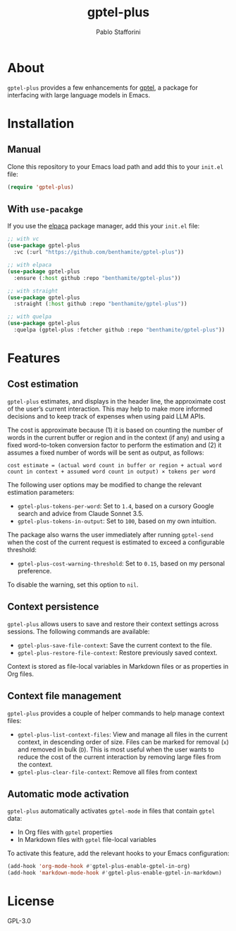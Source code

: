 #+TITLE: gptel-plus
#+AUTHOR: Pablo Stafforini

* About

=gptel-plus= provides a few enhancements for [[https://github.com/karthink/gptel][gptel]], a package for interfacing with large language models in Emacs.

* Installation

** Manual

Clone this repository to your Emacs load path and add this to your =init.el= file:

#+begin_src emacs-lisp
(require 'gptel-plus)
#+end_src

** With =use-pacakge=
:PROPERTIES:
:CUSTOM_ID: with-use-pacakge
:END:
If you use the [[https://github.com/progfolio/elpaca][elpaca]] package manager, add this your =init.el= file:

#+begin_src emacs-lisp
;; with vc
(use-package gptel-plus
  :vc (:url "https://github.com/benthamite/gptel-plus"))

;; with elpaca
(use-package gptel-plus
  :ensure (:host github :repo "benthamite/gptel-plus"))

;; with straight
(use-package gptel-plus
  :straight (:host github :repo "benthamite/gptel-plus"))

;; with quelpa
(use-package gptel-plus
  :quelpa (gptel-plus :fetcher github :repo "benthamite/gptel-plus"))
#+end_src

* Features

** Cost estimation

=gptel-plus= estimates, and displays in the header line, the approximate cost of the user’s current interaction. This may help to make more informed decisions and to keep track of expenses when using paid LLM APIs.

The cost is approximate because (1) it is based on counting the number of words in the current buffer or region and in the context (if any) and using a fixed word-to-token conversion factor to perform the estimation and (2) it assumes a fixed number of words will be sent as output, as follows:

#+begin_src 
cost estimate = (actual word count in buffer or region + actual word count in context + assumed word count in output) × tokens per word
#+end_src

The following user options may be modified to change the relevant estimation parameters:

- =gptel-plus-tokens-per-word=: Set to =1.4=, based on a cursory Google search and advice from Claude Sonnet 3.5.
- =gptel-plus-tokens-in-output=: Set to =100=, based on my own intuition.

The package also warns the user immediately after running =gptel-send= when the cost of the current request is estimated to exceed a configurable threshold:

- =gptel-plus-cost-warning-threshold=: Set to =0.15=, based on my personal preference.

To disable the warning, set this option to =nil=.  
  
** Context persistence

=gptel-plus= allows users to save and restore their context settings across sessions. The following commands are available:

- =gptel-plus-save-file-context=: Save the current context to the file.
- =gptel-plus-restore-file-context=: Restore previously saved context.

Context is stored as file-local variables in Markdown files or as properties in Org files.

** Context file management

=gptel-plus= provides a couple of helper commands to help manage context files:

- =gptel-plus-list-context-files=: View and manage all files in the current context, in descending order of size. Files can be marked for removal (=x=) and removed in bulk (=D=). This is most useful when the user wants to reduce the cost of the current interaction by removing large files from the context.
- =gptel-plus-clear-file-context=: Remove all files from context

** Automatic mode activation

=gptel-plus= automatically activates =gptel-mode= in files that contain =gptel= data:

- In Org files with =gptel= properties
- In Markdown files with =gptel= file-local variables

To activate this feature, add the relevant hooks to your Emacs configuration:

#+begin_src emacs-lisp
(add-hook 'org-mode-hook #'gptel-plus-enable-gptel-in-org)
(add-hook 'markdown-mode-hook #'gptel-plus-enable-gptel-in-markdown)
#+end_src

* License

GPL-3.0
